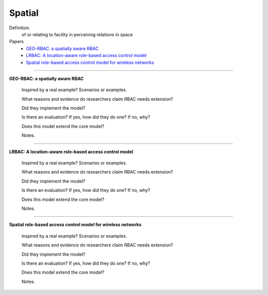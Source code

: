 *********
 Spatial
*********

Definition.
    of or relating to facility in perceiving relations in space    

Papers
    * `GEO-RBAC: a spatially aware RBAC <http://dl.acm.org/citation.cfm?id=1063985>`_
    * `LRBAC: A location-aware role-based access control model <http://www.springerlink.com/index/4N6XK46321M574UH.pdf>`_
    * `Spatial role-based access control model for wireless networks <http://ieeexplore.ieee.org/xpls/abs_all.jsp?arnumber=1285394>`_

----------------------------------------------------

**GEO-RBAC: a spatially aware RBAC**

    Inspired by a real example? Scenarios or examples.

    What reasons and evidence do researchers claim RBAC needs extension?

    Did they implement the model?

    Is there an evaluation? If yes, how did they do one? If no, why?

    Does this model extend the core model?

    Notes.

----------------------------------------------------

**LRBAC: A location-aware role-based access control model**

    Inspired by a real example? Scenarios or examples.

    What reasons and evidence do researchers claim RBAC needs extension?

    Did they implement the model?

    Is there an evaluation? If yes, how did they do one? If no, why?

    Does this model extend the core model?

    Notes.

----------------------------------------------------

**Spatial role-based access control model for wireless networks**

    Inspired by a real example? Scenarios or examples.

    What reasons and evidence do researchers claim RBAC needs extension?

    Did they implement the model?

    Is there an evaluation? If yes, how did they do one? If no, why?

    Does this model extend the core model?

    Notes.
